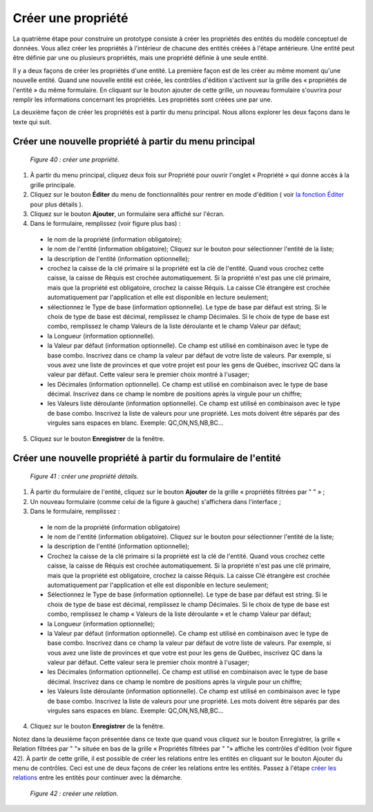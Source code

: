 Créer une propriété
===================

La quatrième étape pour construire un prototype consiste à créer les propriétés des entités du modèle conceptuel de données. 
Vous allez créer les propriétés à l'intérieur de chacune des entités créées à l'étape antérieure. Une entité peut être définie 
par une ou plusieurs propriétés, mais une propriété définie à une seule entité.

Il y a deux façons de créer les propriétés d'une entité. La première façon est de les créer au même moment qu'une nouvelle entité. 
Quand une nouvelle entité est créée, les contrôles d'édition s'activent sur la grille des « propriétés de l'entité » du même 
formulaire. En cliquant sur le bouton ajouter de cette grille, un nouveau formulaire s'ouvrira pour remplir les informations 
concernant les propriétés. Les propriétés sont créées une par une.

La deuxième façon de créer les propriétés est à partir du menu principal. Nous allons explorer les deux façons dans le texte qui 
suit.

Créer une nouvelle propriété à partir du menu principal
"""""""""""""""""""""""""""""""""""""""""""""""""""""""

	.. image:: ./images/proprietes.png
	
	*Figure 40 : créer une propriété.*

1. À partir du menu principal, cliquez deux fois sur Propriété pour ouvrir l'onglet « Propriété » qui donne accès à la grille 
   principale.
   
2. Cliquez sur le bouton **Éditer** du menu de fonctionnalités pour rentrer en mode d'édition ( voir 
   `la fonction Éditer <menu_editer.html>`_ pour plus détails ).
   
3. Cliquez sur le bouton **Ajouter**, un formulaire sera affiché sur l'écran.

4. Dans le formulaire, remplissez (voir figure plus bas) :

 - le nom de la propriété (information obligatoire);

 - le nom de l'entité (information obligatoire); Cliquez sur le bouton |img1| pour sélectionner l'entité de la liste;

 - la description de l'entité (information optionnelle);

 - crochez la caisse de la clé primaire si la propriété est la clé de l'entité. Quand vous crochez cette caisse, la caisse de 
   Réquis est crochée automatiquement. Si la propriété n'est pas une clé primaire, mais que la propriété est obligatoire, 
   crochez la caisse Réquis. La caisse Clé étrangère est crochée automatiquement par l'application et elle est disponible en 
   lecture seulement;

 - sélectionnez le Type de base (information optionnelle). Le type de base par défaut est string. Si le choix de type de base 
   est décimal, remplissez le champ Décimales. Si le choix de type de base est combo, remplissez le champ Valeurs de la liste 
   déroulante et le champ Valeur par défaut;

 - la Longueur (information optionnelle).

 - la Valeur par défaut (information optionnelle). Ce champ est utilisé en combinaison avec le type de base combo. Inscrivez 
   dans ce champ la valeur par défaut de votre liste de valeurs. Par exemple, si vous avez une liste de provinces et que votre 
   projet est pour les gens de Québec, inscrivez QC dans la valeur par défaut. Cette valeur sera le premier choix montré à 
   l'usager;

 - les Décimales (information optionnelle). Ce champ est utilisé en combinaison avec le type de base décimal. Inscrivez dans 
   ce champ le nombre de positions après la virgule pour un chiffre;

 - les Valeurs liste déroulante (information optionnelle). Ce champ est utilisé en combinaison avec le type de base combo. 
   Inscrivez la liste de valeurs pour une propriété. Les mots doivent être séparés par des virgules sans espaces en blanc. 
   Exemple: QC,ON,NS,NB,BC...
    
5. Cliquez sur le bouton **Enregistrer** de la fenêtre.

.. |img1| image:: ./images/lupa.png

Créer une nouvelle propriété à partir du formulaire de l'entité
"""""""""""""""""""""""""""""""""""""""""""""""""""""""""""""""

	.. image:: ./images/proprietes1.png
	
	*Figure 41 : créer une propriété détails.*

1. À partir du formulaire de l'entité, cliquez sur le bouton **Ajouter** de la grille « propriétés filtrées par " " » ;

2. Un nouveau formulaire (comme celui de la figure à gauche) s'affichera dans l'interface ;

3. Dans le formulaire, remplissez :

 - le nom de la propriété (information obligatoire)

 - le nom de l'entité (information obligatoire). Cliquez sur le bouton pour sélectionner l'entité de la liste;

 - la description de l'entité (information optionnelle);

 - Crochez la caisse de la clé primaire si la propriété est la clé de l'entité. Quand vous crochez cette caisse, la caisse de 
   Réquis est crochée automatiquement. Si la propriété n'est pas une clé primaire, mais que la propriété est obligatoire, 
   crochez la caisse Réquis. La caisse Clé étrangère est crochée automatiquement par l'application et elle est disponible en 
   lecture seulement;

 - Sélectionnez le Type de base (information optionnelle). Le type de base par défaut est string. Si le choix de type de base 
   est décimal, remplissez le champ Décimales. Si le choix de type de base est combo, remplissez le champ « Valeurs de la liste 
   déroulante » et le champ Valeur par défaut;

 - la Longueur (information optionnelle);

 - la Valeur par défaut (information optionnelle). Ce champ est utilisé en combinaison avec le type de base combo. Inscrivez 
   dans ce champ la valeur par défaut de votre liste de valeurs. Par exemple, si vous avez une liste de provinces et que votre 
   est pour les gens de Québec, inscrivez QC dans la valeur par défaut. Cette valeur sera le premier choix montré à l'usager;

 - les Décimales (information optionnelle). Ce champ est utilisé en combinaison avec le type de base décimal. Inscrivez dans 
   ce champ le nombre de positions après la virgule pour un chiffre;

 - les Valeurs liste déroulante (information optionnelle). Ce champ est utilisé en combinaison avec le type de base combo. 
   Inscrivez la liste de valeurs pour une propriété. Les mots doivent être séparés par des virgules sans espaces en blanc. 
   Exemple: QC,ON,NS,NB,BC...
   
4. Cliquez sur le bouton **Enregistrer** de la fenêtre.

Notez dans la deuxième façon présentée dans ce texte que quand vous cliquez sur le bouton Enregistrer, la grille 
« Relation filtrées par " "» située en bas de la grille « Propriétés filtrées par " "» affiche les contrôles d'édition 
(voir figure 42). À partir de cette grille, il est possible de créer les relations entre les entités en cliquant sur le bouton 
Ajouter du menu de contrôles. Ceci est une de deux façons de créer les relations entre les entités.
Passez à l'étape `créer les relations <creer_relation.html>`_ entre les entités pour continuer avec la démarche.
	
	.. image:: ./images/proprietes2.png
	
	*Figure 42 : creéer une relation.*
